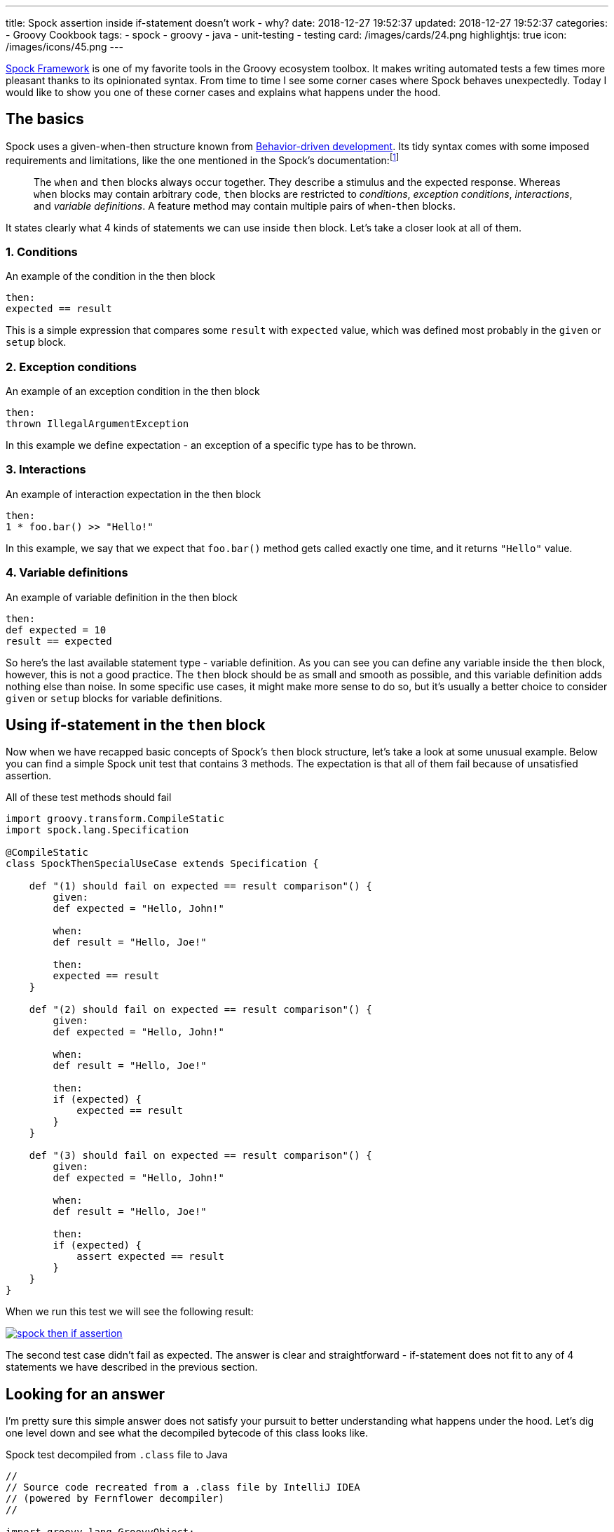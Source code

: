 ---
title: Spock assertion inside if-statement doesn't work - why?
date: 2018-12-27 19:52:37
updated: 2018-12-27 19:52:37
categories:
    - Groovy Cookbook
tags:
    - spock
    - groovy
    - java
    - unit-testing
    - testing
card: /images/cards/24.png
highlightjs: true
icon: /images/icons/45.png
---

http://spockframework.org/[Spock Framework] is one of my favorite tools in the Groovy ecosystem toolbox.
It makes writing automated tests a few times more pleasant thanks to its opinionated syntax.
From time to time I see some corner cases where Spock behaves unexpectedly.
Today I would like to show you one of these corner cases and explains what happens under the hood.

++++
<!-- more -->
++++

== The basics

Spock uses a given-when-then structure known from https://en.wikipedia.org/wiki/Behavior-driven_development[Behavior-driven development].
Its tidy syntax comes with some imposed requirements and limitations, like the one mentioned in the Spock's documentation:footnote:[http://spockframework.org/spock/docs/1.2/spock_primer.html#_when_and_then_blocks]

> The `when` and `then` blocks always occur together.
> They describe a stimulus and the expected response.
> Whereas `when` blocks may contain arbitrary code, `then` blocks are restricted to _conditions_, _exception conditions_, _interactions_, and _variable definitions_.
> A feature method may contain multiple pairs of `when`-`then` blocks.

It states clearly what 4 kinds of statements we can use inside `then` block.
Let's take a closer look at all of them.

=== 1. Conditions

.An example of the condition in the then block
[source,groovy]
----
then:
expected == result
----

This is a simple expression that compares some `result` with `expected` value, which was defined most probably in the `given` or `setup` block.

=== 2. Exception conditions

.An example of an exception condition in the then block
[source,groovy]
----
then:
thrown IllegalArgumentException
----

In this example we define expectation - an exception of a specific type has to be thrown.

=== 3. Interactions

.An example of interaction expectation in the then block
[source,groovy]
----
then:
1 * foo.bar() >> "Hello!"
----

In this example, we say that we expect that `foo.bar()` method gets called exactly one time, and it returns `"Hello"` value.

=== 4. Variable definitions

.An example of variable definition in the then block
[source,groovy]
----
then:
def expected = 10
result == expected
----

So here's the last available statement type - variable definition.
As you can see you can define any variable inside the `then` block, however, this is not a good practice.
The `then` block should be as small and smooth as possible, and this variable definition adds nothing else than noise.
In some specific use cases, it might make more sense to do so, but it's usually a better choice to consider `given` or `setup` blocks for variable definitions.

== Using if-statement in the `then` block

Now when we have recapped basic concepts of Spock's `then` block structure, let's take a look at some unusual example.
Below you can find a simple Spock unit test that contains 3 methods.
The expectation is that all of them fail because of unsatisfied assertion.

.All of these test methods should fail
[source,groovy]
----
import groovy.transform.CompileStatic
import spock.lang.Specification

@CompileStatic
class SpockThenSpecialUseCase extends Specification {

    def "(1) should fail on expected == result comparison"() {
        given:
        def expected = "Hello, John!"

        when:
        def result = "Hello, Joe!"

        then:
        expected == result
    }

    def "(2) should fail on expected == result comparison"() {
        given:
        def expected = "Hello, John!"

        when:
        def result = "Hello, Joe!"

        then:
        if (expected) {
            expected == result
        }
    }

    def "(3) should fail on expected == result comparison"() {
        given:
        def expected = "Hello, John!"

        when:
        def result = "Hello, Joe!"

        then:
        if (expected) {
            assert expected == result
        }
    }
}
----

When we run this test we will see the following result:

[.text-center]
--
[.img-fluid.shadow.d-inline-block]
[link=/images/spock-then-if-assertion.png]
image::/images/spock-then-if-assertion.png[]
--

The second test case didn't fail as expected.
The answer is clear and straightforward - if-statement does not fit to any of 4 statements we have described in the previous section.

== Looking for an answer

I'm pretty sure this simple answer does not satisfy your pursuit to better understanding what happens under the hood.
Let's dig one level down and see what the decompiled bytecode of this class looks like.

.Spock test decompiled from `.class` file to Java
[source,java]
----
//
// Source code recreated from a .class file by IntelliJ IDEA
// (powered by Fernflower decompiler)
//

import groovy.lang.GroovyObject;
import org.codehaus.groovy.runtime.ScriptBytecodeAdapter;
import org.codehaus.groovy.runtime.typehandling.DefaultTypeTransformation;
import org.spockframework.runtime.ErrorCollector;
import org.spockframework.runtime.SpockRuntime;
import org.spockframework.runtime.ValueRecorder;
import org.spockframework.runtime.model.BlockKind;
import org.spockframework.runtime.model.BlockMetadata;
import org.spockframework.runtime.model.FeatureMetadata;
import org.spockframework.runtime.model.SpecMetadata;
import spock.lang.Specification;

@SpecMetadata(
    filename = "SpockThenSpecialUseCase.groovy",
    line = 4
)
public class SpockThenSpecialUseCase extends Specification implements GroovyObject {
    public SpockThenSpecialUseCase() {
    }

    @FeatureMetadata(
        line = 7,
        name = "(1) should fail on expected == result comparison",
        ordinal = 0,
        blocks = {@BlockMetadata(
    kind = BlockKind.SETUP,
    texts = {}
), @BlockMetadata(
    kind = BlockKind.WHEN,
    texts = {}
), @BlockMetadata(
    kind = BlockKind.THEN,
    texts = {}
)},
        parameterNames = {}
    )
    public void $spock_feature_0_0() { //<1>
        ErrorCollector $spock_errorCollector = new ErrorCollector(false);
        ValueRecorder $spock_valueRecorder = new ValueRecorder();

        Object var10000;
        try {
            String expected = "Hello, John!";
            String result = "Hello, Joe!";

            try {
                SpockRuntime.verifyCondition($spock_errorCollector, $spock_valueRecorder.reset(), "expected == result", Integer.valueOf(15), Integer.valueOf(9), (Object)null, $spock_valueRecorder.record($spock_valueRecorder.startRecordingValue(Integer.valueOf(2)), ScriptBytecodeAdapter.compareEqual($spock_valueRecorder.record($spock_valueRecorder.startRecordingValue(Integer.valueOf(0)), expected), $spock_valueRecorder.record($spock_valueRecorder.startRecordingValue(Integer.valueOf(1)), result))));
                var10000 = null;
            } catch (Throwable var14) {
                SpockRuntime.conditionFailedWithException($spock_errorCollector, $spock_valueRecorder, "expected == result", Integer.valueOf(15), Integer.valueOf(9), (Object)null, var14);
                var10000 = null;
            } finally {
                ;
            }

            ScriptBytecodeAdapter.invokeMethod0(SpockThenSpecialUseCase.class, ((SpockThenSpecialUseCase)this).getSpecificationContext().getMockController(), (String)"leaveScope");
        } finally {
            $spock_errorCollector.validateCollectedErrors();
            var10000 = null;
        }

    }

    @FeatureMetadata(
        line = 18,
        name = "(2) should fail on expected == result comparison",
        ordinal = 1,
        blocks = {@BlockMetadata(
    kind = BlockKind.SETUP,
    texts = {}
), @BlockMetadata(
    kind = BlockKind.WHEN,
    texts = {}
), @BlockMetadata(
    kind = BlockKind.THEN,
    texts = {}
)},
        parameterNames = {}
    )
    public void $spock_feature_0_1() { //<2>
        String expected = "Hello, John!";
        String result = "Hello, Joe!";
        if (DefaultTypeTransformation.booleanUnbox(expected)) {
            ScriptBytecodeAdapter.compareEqual(expected, result);
        }

        ScriptBytecodeAdapter.invokeMethod0(SpockThenSpecialUseCase.class, ((SpockThenSpecialUseCase)this).getSpecificationContext().getMockController(), (String)"leaveScope");
    }

    @FeatureMetadata(
        line = 31,
        name = "(3) should fail on expected == result comparison",
        ordinal = 2,
        blocks = {@BlockMetadata(
    kind = BlockKind.SETUP,
    texts = {}
), @BlockMetadata(
    kind = BlockKind.WHEN,
    texts = {}
), @BlockMetadata(
    kind = BlockKind.THEN,
    texts = {}
)},
        parameterNames = {}
    )
    public void $spock_feature_0_2() { //<3>
        ErrorCollector $spock_errorCollector = new ErrorCollector(false);
        ValueRecorder $spock_valueRecorder = new ValueRecorder();

        Object var10000;
        try {
            String expected = "Hello, John!";
            String result = "Hello, Joe!";
            if (DefaultTypeTransformation.booleanUnbox(expected)) {
                try {
                    SpockRuntime.verifyCondition($spock_errorCollector, $spock_valueRecorder.reset(), "expected == result", Integer.valueOf(40), Integer.valueOf(20), (Object)null, $spock_valueRecorder.record($spock_valueRecorder.startRecordingValue(Integer.valueOf(2)), ScriptBytecodeAdapter.compareEqual($spock_valueRecorder.record($spock_valueRecorder.startRecordingValue(Integer.valueOf(0)), expected), $spock_valueRecorder.record($spock_valueRecorder.startRecordingValue(Integer.valueOf(1)), result))));
                    var10000 = null;
                } catch (Throwable var14) {
                    SpockRuntime.conditionFailedWithException($spock_errorCollector, $spock_valueRecorder, "expected == result", Integer.valueOf(40), Integer.valueOf(20), (Object)null, var14);
                    var10000 = null;
                } finally {
                    ;
                }
            }

            ScriptBytecodeAdapter.invokeMethod0(SpockThenSpecialUseCase.class, ((SpockThenSpecialUseCase)this).getSpecificationContext().getMockController(), (String)"leaveScope");
        } finally {
            $spock_errorCollector.validateCollectedErrors();
            var10000 = null;
        }

    }
}
----

The Java code doesn't look as smooth as Groovy one, but we can quickly spot the most interesting parts.
The method pass:[<em class="conum" data-value="1"></em>] shows what does the decompiled bytecode representation looks like.
We can see that the following Spock part:

[source,groovy]
----
then:
expected == result
----

gets replaced by something like this (method call formatted for better readability):

[source,java]
----
SpockRuntime.verifyCondition(
    $spock_errorCollector,
    $spock_valueRecorder.reset(),
    "expected == result",
    Integer.valueOf(15),
    Integer.valueOf(9),
    (Object)null,
    $spock_valueRecorder.record(
        $spock_valueRecorder.startRecordingValue(Integer.valueOf(2)),
        ScriptBytecodeAdapter.compareEqual(
            $spock_valueRecorder.record($spock_valueRecorder.startRecordingValue(Integer.valueOf(0)), expected),
            $spock_valueRecorder.record($spock_valueRecorder.startRecordingValue(Integer.valueOf(1)), result)
        )
    )
);
----

Spock uses its custom compiler which modifies abstract syntax tree (AST) of your unit test.
It checks if the `then` (and any other) block meets requirements and rewrites it.
There are two methods we could start investigation from to get a better understanding of what Spock does under the hood:

* https://github.com/spockframework/spock/blob/spock-1.2/spock-core/src/main/java/org/spockframework/compiler/SpecRewriter.java#L322-L338[`org.spockframework.compiler.SpecRewriter.visitThenBlock()`]
* https://github.com/spockframework/spock/blob/spock-1.2/spock-core/src/main/java/org/spockframework/compiler/DeepBlockRewriter.java#L141-L164[`org.spockframework.compiler.DeepBlockRewriter.handleImplicitCondition()`]

Now, let's take a quick look at the pass:[<em class="conum" data-value="2"></em>] test case that used if-statement inside the `then` block and passed:

[source,java]
----
public void $spock_feature_0_1() {
    String expected = "Hello, John!";
    String result = "Hello, Joe!";
    if (DefaultTypeTransformation.booleanUnbox(expected)) {
        ScriptBytecodeAdapter.compareEqual(expected, result);
    }

    ScriptBytecodeAdapter.invokeMethod0(SpockThenSpecialUseCase.class, ((SpockThenSpecialUseCase)this).getSpecificationContext().getMockController(), (String)"leaveScope");
}
----

It looks like not a single line of code got modified the AST.
It happened because Spock's compiler didn't find a valid statement for a `then` block and thus it didn't have to rewrite anything.

A different situation takes place in the example pass:[<em class="conum" data-value="3"></em>].
Here we have called `assert` explicitly, and it was an explicit instruction for Spock's compiler to modify AST.
The if-statement is still here, but the following part:

[source,groovy]
----
then:
if (expected) {
    assert expected == result
}
----

was compiled to a following code (decompiled Java representation):

[source,java]
----
if (DefaultTypeTransformation.booleanUnbox(expected)) {
    try {
        SpockRuntime.verifyCondition(
            $spock_errorCollector,
            $spock_valueRecorder.reset(),
            "expected == result",
            Integer.valueOf(40),
            Integer.valueOf(20),
            (Object)null,
            $spock_valueRecorder.record(
                $spock_valueRecorder.startRecordingValue(Integer.valueOf(2)),
                ScriptBytecodeAdapter.compareEqual(
                    $spock_valueRecorder.record($spock_valueRecorder.startRecordingValue(Integer.valueOf(0)), expected),
                    $spock_valueRecorder.record($spock_valueRecorder.startRecordingValue(Integer.valueOf(1)), result)
                )
            )
        );
        var10000 = null;
    } catch (Throwable var14) {
        SpockRuntime.conditionFailedWithException($spock_errorCollector, $spock_valueRecorder, "expected == result", Integer.valueOf(40), Integer.valueOf(20), (Object)null, var14);
        var10000 = null;
    } finally {
        ;
    }
}
----

As we can see Spock understands explicit `assert` instruction and passes its condition to&nbsp;a&nbsp; `SpockRuntime.verifyCondition()` method as shown above.

== Conclusion

I hope you find this article interesting.
Don't hesitate to leave a comment in the section below.
Maybe you have experienced some unexpected Spock behavior - please share your story with the rest of us.
Take care and see you next time!

